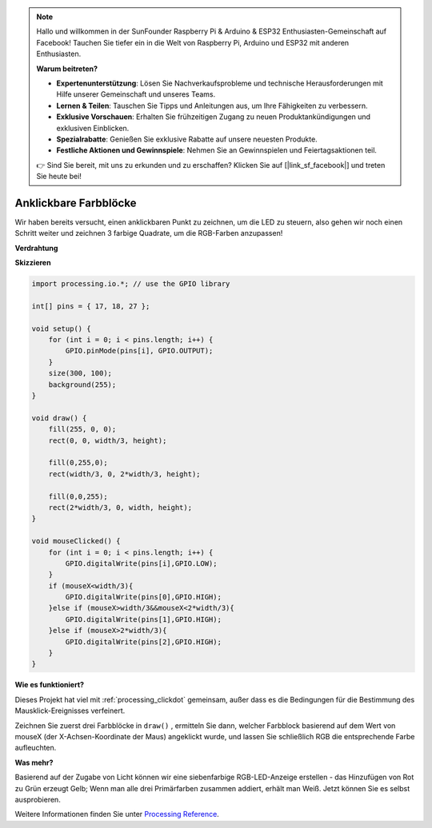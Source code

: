 .. note::

    Hallo und willkommen in der SunFounder Raspberry Pi & Arduino & ESP32 Enthusiasten-Gemeinschaft auf Facebook! Tauchen Sie tiefer ein in die Welt von Raspberry Pi, Arduino und ESP32 mit anderen Enthusiasten.

    **Warum beitreten?**

    - **Expertenunterstützung**: Lösen Sie Nachverkaufsprobleme und technische Herausforderungen mit Hilfe unserer Gemeinschaft und unseres Teams.
    - **Lernen & Teilen**: Tauschen Sie Tipps und Anleitungen aus, um Ihre Fähigkeiten zu verbessern.
    - **Exklusive Vorschauen**: Erhalten Sie frühzeitigen Zugang zu neuen Produktankündigungen und exklusiven Einblicken.
    - **Spezialrabatte**: Genießen Sie exklusive Rabatte auf unsere neuesten Produkte.
    - **Festliche Aktionen und Gewinnspiele**: Nehmen Sie an Gewinnspielen und Feiertagsaktionen teil.

    👉 Sind Sie bereit, mit uns zu erkunden und zu erschaffen? Klicken Sie auf [|link_sf_facebook|] und treten Sie heute bei!

Anklickbare Farbblöcke
=======================

Wir haben bereits versucht, einen anklickbaren Punkt zu zeichnen, um die LED zu steuern, also gehen wir noch einen Schritt weiter und zeichnen 3 farbige Quadrate, um die RGB-Farben anzupassen!

.. image:: img/colorful_square.png

**Verdrahtung**

.. image:: img/image61.png


**Skizzieren**

.. code-block:: arduino

    import processing.io.*; // use the GPIO library

    int[] pins = { 17, 18, 27 };

    void setup() {
        for (int i = 0; i < pins.length; i++) {
            GPIO.pinMode(pins[i], GPIO.OUTPUT);
        }
        size(300, 100);
        background(255);
    }

    void draw() {
        fill(255, 0, 0);
        rect(0, 0, width/3, height);

        fill(0,255,0);
        rect(width/3, 0, 2*width/3, height);

        fill(0,0,255);
        rect(2*width/3, 0, width, height);
    }

    void mouseClicked() {
        for (int i = 0; i < pins.length; i++) {
            GPIO.digitalWrite(pins[i],GPIO.LOW);
        }
        if (mouseX<width/3){
            GPIO.digitalWrite(pins[0],GPIO.HIGH);
        }else if (mouseX>width/3&&mouseX<2*width/3){
            GPIO.digitalWrite(pins[1],GPIO.HIGH);
        }else if (mouseX>2*width/3){
            GPIO.digitalWrite(pins[2],GPIO.HIGH);
        }        
    }


**Wie es funktioniert?**

Dieses Projekt hat viel mit :ref:`processing_clickdot` gemeinsam, außer dass es die Bedingungen für die Bestimmung des Mausklick-Ereignisses verfeinert.

Zeichnen Sie zuerst drei Farbblöcke in ``draw()`` , ermitteln Sie dann, welcher Farbblock basierend auf dem Wert von mouseX (der X-Achsen-Koordinate der Maus) angeklickt wurde, und lassen Sie schließlich RGB die entsprechende Farbe aufleuchten.

**Was mehr?**

Basierend auf der Zugabe von Licht können wir eine siebenfarbige 
RGB-LED-Anzeige erstellen - das Hinzufügen von Rot zu Grün erzeugt Gelb; 
Wenn man alle drei Primärfarben zusammen addiert, erhält man Weiß. Jetzt können Sie es selbst ausprobieren.

Weitere Informationen finden Sie unter `Processing Reference <https://processing.org/reference/>`_.